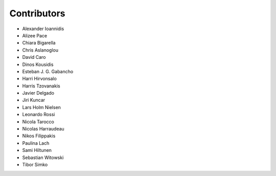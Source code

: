 ..
    This file is part of Invenio.
    Copyright (C) 2015-2018 CERN.

    Invenio is free software; you can redistribute it and/or modify it
    under the terms of the MIT License; see LICENSE file for more details.

Contributors
============

- Alexander Ioannidis
- Alizee Pace
- Chiara Bigarella
- Chris Aslanoglou
- David Caro
- Dinos Kousidis
- Esteban J. G. Gabancho
- Harri Hirvonsalo
- Harris Tzovanakis
- Javier Delgado
- Jiri Kuncar
- Lars Holm Nielsen
- Leonardo Rossi
- Nicola Tarocco
- Nicolas Harraudeau
- Nikos Filippakis
- Paulina Lach
- Sami Hiltunen
- Sebastian Witowski
- Tibor Simko
